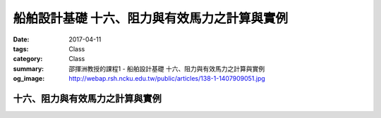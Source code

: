 ==============================================
船舶設計基礎 十六、阻力與有效馬力之計算與實例
==============================================

:date: 2017-04-11
:tags: Class
:category: Class
:summary: 邵揮洲教授的課程1 - 船舶設計基礎 十六、阻力與有效馬力之計算與實例
:og_image: http://webap.rsh.ncku.edu.tw/public/articles/138-1-1407909051.jpg

---------------------------------
十六、阻力與有效馬力之計算與實例
---------------------------------

.. raw:: html

 <iframe width="560" height="315" src="https://www.youtube.com/embed/MaI9AquYNnY" frameborder="0" allowfullscreen></iframe>

 <iframe width="560" height="315" src="https://www.youtube.com/embed/xki0qw8yLAM" frameborder="0" allowfullscreen></iframe>

